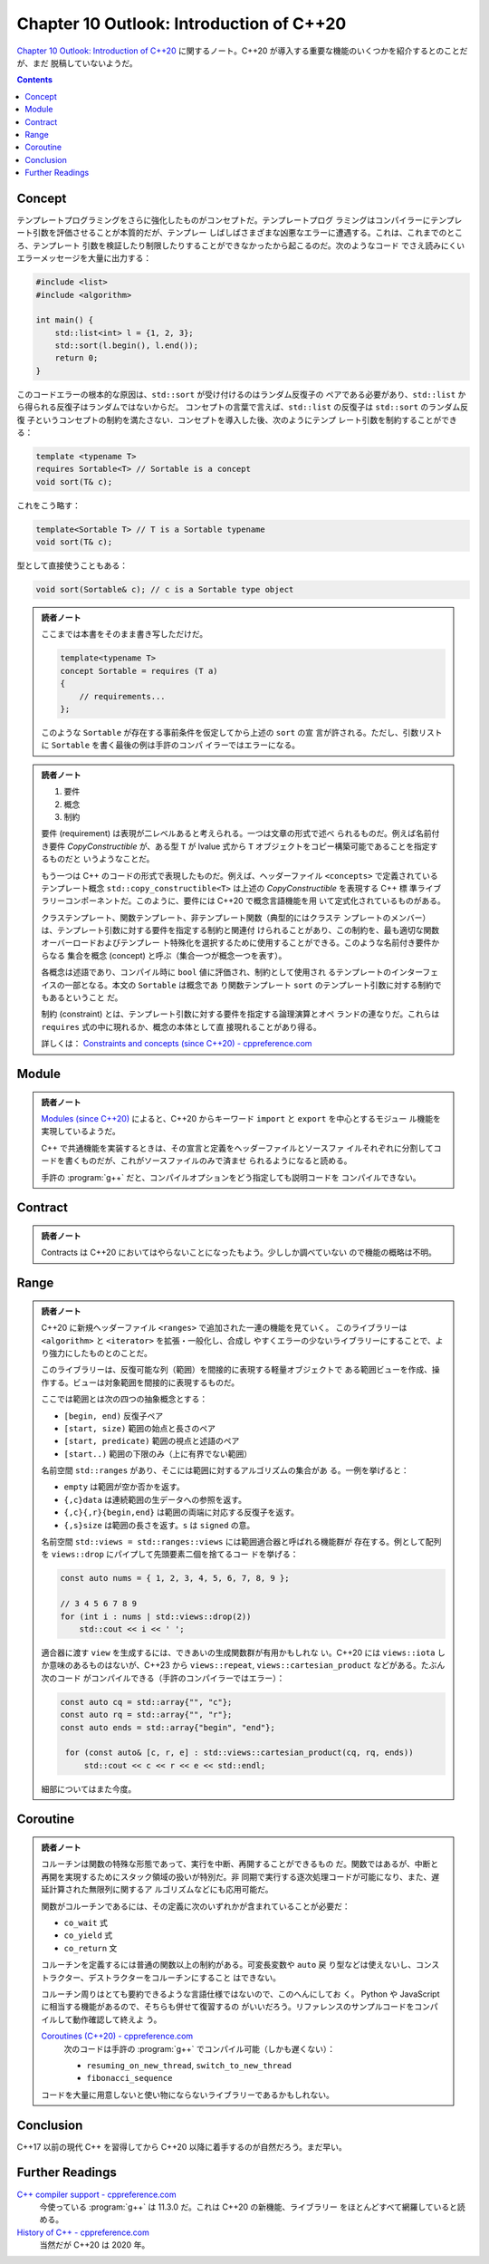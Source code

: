 ======================================================================
Chapter 10 Outlook: Introduction of C++20
======================================================================

`Chapter 10 Outlook: Introduction of C++20 <https://changkun.de/modern-cpp/en-us/10-cpp20/>`__
に関するノート。C++20 が導入する重要な機能のいくつかを紹介するとのことだが、まだ
脱稿していないようだ。

.. contents::

Concept
======================================================================

テンプレートプログラミングをさらに強化したものがコンセプトだ。テンプレートプログ
ラミングはコンパイラーにテンプレート引数を評価させることが本質的だが、テンプレー
しばしばさまざまな凶悪なエラーに遭遇する。これは、これまでのところ、テンプレート
引数を検証したり制限したりすることができなかったから起こるのだ。次のようなコード
でさえ読みにくいエラーメッセージを大量に出力する：

.. code:: c++

   #include <list>
   #include <algorithm>

   int main() {
       std::list<int> l = {1, 2, 3};
       std::sort(l.begin(), l.end());
       return 0;
   }

このコードエラーの根本的な原因は、``std::sort`` が受け付けるのはランダム反復子の
ペアである必要があり、``std::list`` から得られる反復子はランダムではないからだ。
コンセプトの言葉で言えば、``std::list`` の反復子は ``std::sort`` のランダム反復
子というコンセプトの制約を満たさない．コンセプトを導入した後、次のようにテンプ
レート引数を制約することができる：

.. code:: c++

   template <typename T>
   requires Sortable<T> // Sortable is a concept
   void sort(T& c);

これをこう略す：

.. code:: c++

   template<Sortable T> // T is a Sortable typename
   void sort(T& c);

型として直接使うこともある：

.. code:: c++

   void sort(Sortable& c); // c is a Sortable type object

.. admonition:: 読者ノート

   ここまでは本書をそのまま書き写しただけだ。

   .. code:: c++

      template<typename T>
      concept Sortable = requires (T a)
      {
          // requirements...
      };

   このような ``Sortable`` が存在する事前条件を仮定してから上述の ``sort`` の宣
   言が許される。ただし、引数リストに ``Sortable`` を書く最後の例は手許のコンパ
   イラーではエラーになる。

.. admonition:: 読者ノート

   1. 要件
   2. 概念
   3. 制約

   要件 (requirement) は表現が二レベルあると考えられる。一つは文章の形式で述べ
   られるものだ。例えば名前付き要件 `CopyConstructible` が、ある型 ``T`` が
   lvalue 式から ``T`` オブジェクトをコピー構築可能であることを指定するものだと
   いうようなことだ。

   もう一つは C++ のコードの形式で表現したものだ。例えば、ヘッダーファイル
   ``<concepts>`` で定義されているテンプレート概念
   ``std::copy_constructible<T>`` は上述の `CopyConstructible` を表現する C++ 標
   準ライブラリーコンポーネントだ。このように、要件には C++20 で概念言語機能を用
   いて定式化されているものがある。

   クラステンプレート、関数テンプレート、非テンプレート関数（典型的にはクラステ
   ンプレートのメンバー）は、テンプレート引数に対する要件を指定する制約と関連付
   けられることがあり、この制約を、最も適切な関数オーバーロードおよびテンプレー
   ト特殊化を選択するために使用することができる。このような名前付き要件からなる
   集合を概念 (concept) と呼ぶ（集合一つが概念一つを表す）。

   各概念は述語であり、コンパイル時に ``bool`` 値に評価され、制約として使用され
   るテンプレートのインターフェイスの一部となる。本文の ``Sortable`` は概念であ
   り関数テンプレート ``sort`` のテンプレート引数に対する制約でもあるということ
   だ。

   制約 (constraint) とは、テンプレート引数に対する要件を指定する論理演算とオペ
   ランドの連なりだ。これらは ``requires`` 式の中に現れるか、概念の本体として直
   接現れることがあり得る。

   詳しくは：
   `Constraints and concepts (since C++20) - cppreference.com <https://en.cppreference.com/w/cpp/language/constraints>`__

Module
======================================================================

.. admonition:: 読者ノート

   `Modules (since C++20) <https://en.cppreference.com/w/cpp/language/modules>`__
   によると、C++20 からキーワード ``import`` と ``export`` を中心とするモジュー
   ル機能を実現しているようだ。

   C++ で共通機能を実装するときは、その宣言と定義をヘッダーファイルとソースファ
   イルそれぞれに分割してコードを書くものだが、これがソースファイルのみで済ませ
   られるようになると読める。

   手許の :program:`g++` だと、コンパイルオプションをどう指定しても説明コードを
   コンパイルできない。

Contract
======================================================================

.. admonition:: 読者ノート

   Contracts は C++20 においてはやらないことになったもよう。少ししか調べていない
   ので機能の概略は不明。

Range
======================================================================

.. admonition:: 読者ノート

   C++20 に新規ヘッダーファイル ``<ranges>`` で追加された一連の機能を見ていく。
   このライブラリーは ``<algorithm>`` と ``<iterator>`` を拡張・一般化し、合成し
   やすくエラーの少ないライブラリーにすることで、より強力にしたものとのことだ。

   このライブラリーは、反復可能な列（範囲）を間接的に表現する軽量オブジェクトで
   ある範囲ビューを作成、操作する。ビューは対象範囲を間接的に表現するものだ。

   ここでは範囲とは次の四つの抽象概念とする：

   * ``[begin, end)`` 反復子ペア
   * ``[start, size)`` 範囲の始点と長さのペア
   * ``[start, predicate)`` 範囲の視点と述語のペア
   * ``[start..)`` 範囲の下限のみ（上に有界でない範囲）

   名前空間 ``std::ranges`` があり、そこには範囲に対するアルゴリズムの集合があ
   る。一例を挙げると：

   * ``empty`` は範囲が空か否かを返す。
   * ``{,c}data`` は連続範囲の生データへの参照を返す。
   * ``{,c}{,r}{begin,end}`` は範囲の両端に対応する反復子を返す。
   * ``{,s}size`` は範囲の長さを返す。``s`` は ``signed`` の意。

   名前空間 ``std::views = std::ranges::views`` には範囲適合器と呼ばれる機能群が
   存在する。例として配列を ``views::drop`` にパイプして先頭要素二個を捨てるコー
   ドを挙げる：

   .. code:: c++

      const auto nums = { 1, 2, 3, 4, 5, 6, 7, 8, 9 };

      // 3 4 5 6 7 8 9
      for (int i : nums | std::views::drop(2))
          std::cout << i << ' ';

   適合器に渡す ``view`` を生成するには、できあいの生成関数群が有用かもしれな
   い。C++20 には ``views::iota`` しか意味のあるものはないが、C++23 から
   ``views::repeat``, ``views::cartesian_product`` などがある。たぶん次のコード
   がコンパイルできる（手許のコンパイラーではエラー）：

   .. code:: c++

      const auto cq = std::array{"", "c"};
      const auto rq = std::array{"", "r"};
      const auto ends = std::array{"begin", "end"};

       for (const auto& [c, r, e] : std::views::cartesian_product(cq, rq, ends))
           std::cout << c << r << e << std::endl;

   細部についてはまた今度。

Coroutine
======================================================================

.. admonition:: 読者ノート

   コルーチンは関数の特殊な形態であって、実行を中断、再開することができるもの
   だ。関数ではあるが、中断と再開を実現するためにスタック領域の扱いが特別だ。非
   同期で実行する逐次処理コードが可能になり、また、遅延計算された無限列に関するア
   ルゴリズムなどにも応用可能だ。

   関数がコルーチンであるには、その定義に次のいずれかが含まれていることが必要だ：

   * ``co_wait`` 式
   * ``co_yield`` 式
   * ``co_return`` 文

   コルーチンを定義するには普通の関数以上の制約がある。可変長変数や ``auto`` 戻
   り型などは使えないし、コンストラクター、デストラクターをコルーチンにすること
   はできない。

   コルーチン周りはとても要約できるような言語仕様ではないので、このへんにしてお
   く。 Python や JavaScript に相当する機能があるので、そちらも併せて復習するの
   がいいだろう。リファレンスのサンプルコードをコンパイルして動作確認して終えよ
   う。

   `Coroutines (C++20) - cppreference.com <https://en.cppreference.com/w/cpp/language/coroutines>`__
       次のコードは手許の :program:`g++` でコンパイル可能（しかも遅くない）：

       * ``resuming_on_new_thread``, ``switch_to_new_thread``
       * ``fibonacci_sequence``

   コードを大量に用意しないと使い物にならないライブラリーであるかもしれない。

Conclusion
======================================================================

C++17 以前の現代 C++ を習得してから C++20 以降に着手するのが自然だろう。まだ早い。

Further Readings
======================================================================

`C++ compiler support - cppreference.com <https://en.cppreference.com/w/cpp/compiler_support>`__
    今使っている :program:`g++` は 11.3.0 だ。これは C++20 の新機能、ライブラリー
    をほとんどすべて網羅していると読める。
`History of C++ - cppreference.com <https://en.cppreference.com/w/cpp/language/history>`__
    当然だが C++20 は 2020 年。

